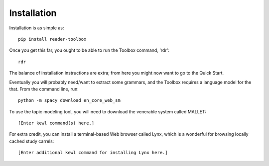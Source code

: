 Installation
============

Installation is as simple as: ::

  pip install reader-toolbox

Once you get this far, you ought to be able to run the Toolbox command, 'rdr': ::

  rdr

The balance of installation instructions are extra; from here you might now want to go to the Quick Start.

Eventually you will probably need/want to extract some grammars, and the Toolbox requires a language model for the that. From the command line, run: ::

  python -m spacy download en_core_web_sm

To use the topic modeling tool, you will need to download the venerable system called MALLET: ::

  [Enter kewl command(s) here.]

For extra credit, you can install a terminal-based Web browser called Lynx, which is a wonderful for browsing locally cached study carrels:  ::

  [Enter additional kewl command for installing Lynx here.]

